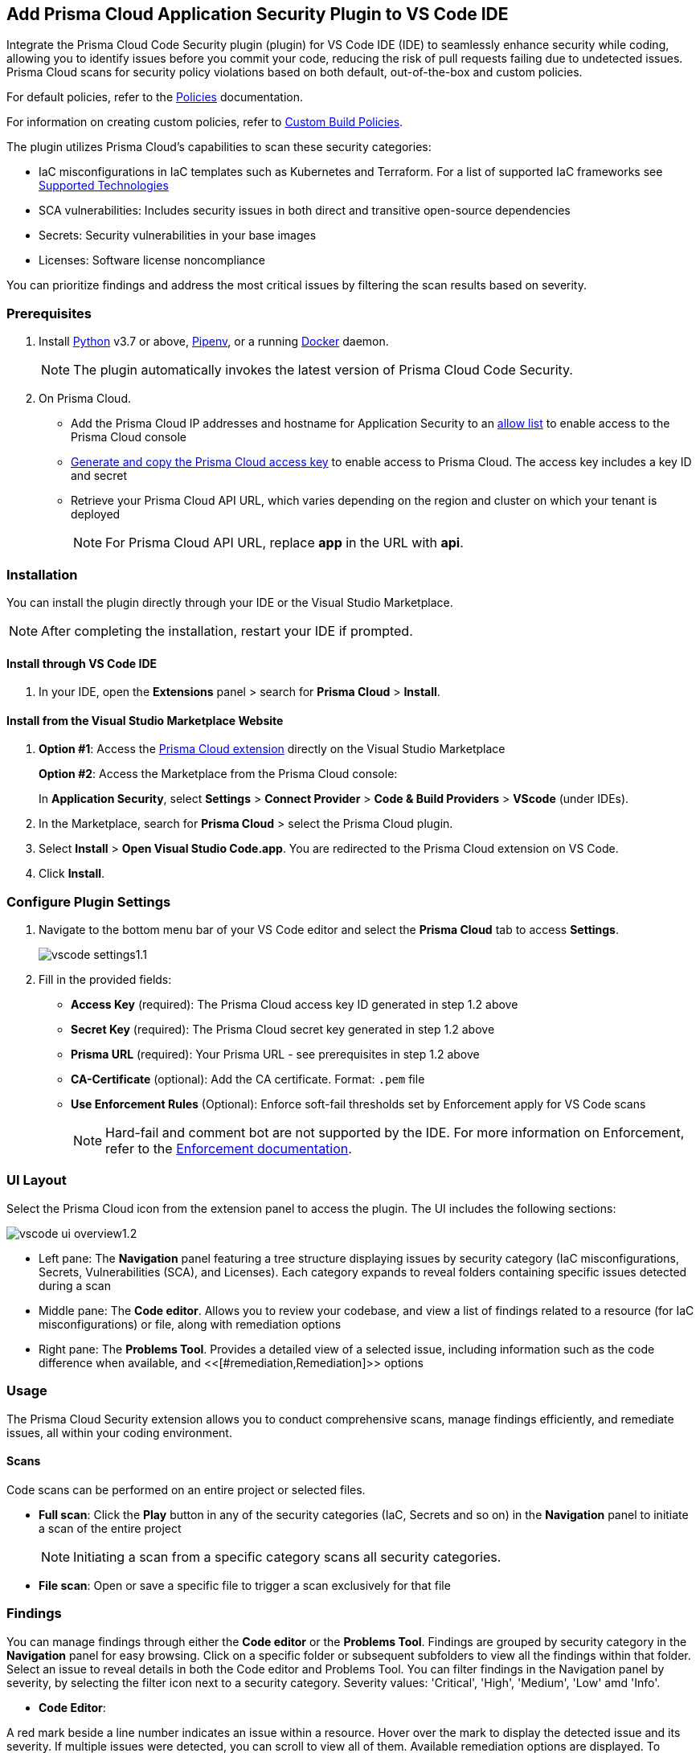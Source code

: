 :topic_type: task

[.task]
== Add Prisma Cloud Application Security Plugin to VS Code IDE

Integrate the Prisma Cloud Code Security plugin (plugin) for VS Code IDE (IDE) to seamlessly enhance security while coding, allowing you to identify issues before you commit your code, reducing the risk of pull requests failing due to undetected issues. Prisma Cloud scans for security policy violations based on both default, out-of-the-box and custom policies.

For default policies, refer to the https://docs.prismacloud.io/en/enterprise-edition/policy-reference/get-started-code-sec-policies/get-started-code-sec-policies[Policies] documentation.

For information on creating custom policies, refer to xref:../../../../governance/custom-build-policies/custom-build-policies.adoc[Custom Build Policies].

The plugin utilizes Prisma Cloud's capabilities to scan these security categories:

* IaC misconfigurations in IaC templates such as Kubernetes and Terraform. For a list of supported IaC frameworks see xref:../../../supported-technologies.adoc[Supported Technologies]
* SCA vulnerabilities: Includes security issues in both direct and transitive open-source dependencies
* Secrets: Security vulnerabilities in your base images
* Licenses: Software license noncompliance

You can prioritize findings and address the most critical issues by filtering the scan results based on severity.

=== Prerequisites

//[.procedure]

. Install https://www.python.org/downloads/[Python] v3.7 or above, https://docs.pipenv.org/[Pipenv], or a running https://www.docker.com/products/docker-desktop[Docker] daemon.
+
NOTE: The plugin automatically invokes the latest version of Prisma Cloud Code Security.

. On Prisma Cloud.
+
* Add the Prisma Cloud IP addresses and hostname for Application Security to an xref:../../../../get-started/console-prerequisites.adoc[allow list] to enable access to the Prisma Cloud console 
* xref:../../../../administration/create-access-keys.adoc[Generate and copy the Prisma Cloud access key] to enable access to Prisma Cloud. The access key includes a key ID and secret
* Retrieve your Prisma Cloud API URL, which varies depending on the region and cluster on which your tenant is deployed
+
NOTE: For Prisma Cloud API URL, replace *app* in the URL with *api*.


=== Installation

You can install the plugin directly through your IDE or the Visual Studio Marketplace.  

NOTE: After completing the installation, restart your IDE if prompted.

==== Install through VS Code IDE 

. In your IDE, open the *Extensions* panel > search for *Prisma Cloud* > *Install*.

==== Install from the Visual Studio Marketplace Website

. *Option #1*: Access the https://marketplace.visualstudio.com/items?itemName=PrismaCloud.prisma-cloud[Prisma Cloud extension] directly on the Visual Studio Marketplace
+
*Option #2*: Access the Marketplace from the Prisma Cloud console: 
+
In *Application Security*, select *Settings* > *Connect Provider* > *Code & Build Providers* > *VScode* (under IDEs).

. In the Marketplace, search for *Prisma Cloud* > select the Prisma Cloud plugin.

. Select *Install* > *Open Visual Studio Code.app*.
You are redirected to the Prisma Cloud extension on VS Code.
. Click *Install*.

=== Configure Plugin Settings
. Navigate to the bottom menu bar of your VS Code editor and select the *Prisma Cloud* tab to access *Settings*.
+
image::application-security/vscode-settings1.1.png[]

. Fill in the provided fields:
+
* *Access Key* (required): The Prisma Cloud access key ID generated in step 1.2 above
* *Secret Key* (required): The Prisma Cloud secret key generated in step 1.2 above
* *Prisma URL* (required): Your Prisma URL - see prerequisites  in step 1.2 above
* *CA-Certificate* (optional): Add the CA certificate. Format: `.pem` file
* *Use Enforcement Rules* (Optional): Enforce soft-fail thresholds set by Enforcement apply for VS Code scans
+
NOTE: Hard-fail and comment bot are not supported by the IDE. For more information on Enforcement, refer to the xref:../../../risk-management/monitor-and-manage-code-build/enforcement.adoc[Enforcement documentation].

=== UI Layout

Select the Prisma Cloud icon from the extension panel to access the plugin. The UI includes the following sections:

image::application-security/vscode-ui-overview1.2.png[]

* Left pane: The *Navigation* panel featuring a tree structure displaying issues by security category (IaC misconfigurations, Secrets, Vulnerabilities (SCA), and Licenses). Each category expands to reveal folders containing specific issues detected during a scan
* Middle pane: The *Code editor*. Allows you to review your codebase, and view a list of findings related to a resource (for IaC misconfigurations) or file, along with remediation options
* Right pane: The *Problems Tool*. Provides a detailed view of a selected issue, including information such as the code difference when available, and <<[#remediation,Remediation]>> options

=== Usage

The Prisma Cloud Security extension allows you to conduct comprehensive scans, manage findings efficiently, and remediate issues, all within your coding environment.

==== Scans

Code scans can be performed on an entire project or selected files.

* *Full scan*: Click the *Play* button in any of the security categories (IaC, Secrets and so on) in the *Navigation* panel to initiate a  scan of the entire project
+
NOTE: Initiating a scan from a specific category scans all security categories.

* *File scan*: Open or save a specific file to trigger a scan exclusively for that file

=== Findings

You can manage findings through either the *Code editor* or the *Problems Tool*. Findings are grouped by security category in the *Navigation* panel for easy browsing. Click on a specific folder or subsequent subfolders to view all the findings within that folder. Select an issue to reveal details in both the Code editor and Problems Tool. You can filter findings in the Navigation panel by severity, by selecting the filter icon next to a security category. Severity values: 'Critical', 'High', 'Medium', 'Low' amd 'Info'. 

//==== Understanding Findings

* *Code Editor*: 

A red mark beside a line number indicates an issue within a resource. Hover over the mark to display the detected issue and its severity. If multiple issues were detected, you can scroll to view all of them. Available remediation options are displayed. To display a detailed view of the issue in the Problems Tool, click *Console*.   
+
image::application-security/vscode-editor-findings1.1.png[]

* *Problems Tool*: Provides a detailed view of selected issues, including available remediation options. You can access the Problems Tool by selecting an issue in the navigation bar or through the *Console* option in the Code editor
+
NOTE: You may need to scroll down the Problem Tools pane to access remediation options.
+
image::application-security/vscode-problemstool1.1.png[]

////
Issues detected during a scan are displayed in the navigation bar for easy access, grouped by security category. Selecting an issue reveals its details, context, impact, and a summary of the violating policies in both the Code editor and the Problems Tool. Both Code Editor and Problems Tool offer remediation options, including fix, suppress, or a link to documentation. The Problems Tool additionally provides expanded details about the issue. See <<#remediation,Remediation>> below for more information. 

Filter findings by category to narrow a search for the most critical issues that need to be addressed.

image::application-security/vscode-findings1.0.png[]

* In the *Navigation bar*: Findings are displayed according to a security category. Selecting a finding opens it in both the Code editor and the Problems Tool 
* In the *Code editor*: When issues are detected in a resource (for IaC) or in a file, a red mark or indicator is displayed in the code line next to the resource. Hover over the line starting with the resource to display a list of findings related to the particular resource, including the issue's context and impact, as well as available fixes. Selecting *Console* displays a detailed view of the issue in the Problems Tool. In addition, the navigation bar opens to the corresponding resource
+
NOTE: A resource block declares a resource of a given type with a given local name. The name is used to refer to this resource from elsewhere in the same Terraform module, but has no significance outside of the scope of a module.

* In the *Problems Tool*: Select a finding in the navigation bar to display the issue in detail in the Problems Tool including the type of available fixes. 

////

[#remediation]
==== Remediation

You can mitigate issues directly through both the *Code editor* or the *Problems Tool*. Options include *Fix*, *Suppress*, or *Documentation*. 

NOTE: Not all types of remediation are available for all issues.

==== Fixes

When selecting an issue in either the Code editor and Problems Tool, a suggested fix is displayed when available. Fixes are automatically applied to the code upon selection. The following list displays the type of fix available for the different categories of issues.

* *IaC misconfigurations*: The fix modifies the configuration. The Problems Tool displays the code difference to be fixed
* *SCA vulnerabilities*: The fix bumps the package version. You can directly fix the specific CVE vulnerability that has been detected during the scan by upgrading the package to the version that includes a fix 
* *Secrets* issues: Follow the policy guidelines
* *License* mis-compliance: Follow the policy guidelines

==== Suppression

Suppress an issue to temporarily hide or ignore an issue without fixing it, allowing you to concentrate on more important issues. 

NOTE: The suppression is scoped to the file.

. Before you begin, enable *Developer Suppressions* on the Prisma Cloud console.
.. In *Application Security*, select *Settings* > *Application Security* under 'Configure' in the left navbar.
.. Scroll down to *Developer Suppressions* and toggle the switch button *ON*.
. In the IDE, select an issue from the Navigation bar > *Suppress* from either the Code editor or Problems Tool.
. Provide a justification for the suppression> press *Enter* to confirm.
+
NOTE: The justification will be added as a commented annotation to your source code.

After suppressing an issue, the file will not be scanned for two minutes. This is to prevent the issue from being re-triggered. Saving the file during the hold period will not trigger a scan.

For more information on Suppression, refer to the xref:../../../risk-management/monitor-and-manage-code-build/suppress-code-issues.adoc[Suppression] documentation.

==== Documentation

If automated fixes are not available, policy documentation can provide guidance on how to address the issue:
Select an issue > *Documentation*.
You are redirected to the relevant policy documentation which includes suggested guidelines on how to solve the issue.



////
=== Manage Findings

You can manage findings using either the *Code editor* or the *Problems Tool*. Options include applying a fix when available, suppressing an issue or referring to the documentation for mitigation.

====  Manage Findings in the Code editor

. Select a finding in the Navigation bar.
+
A description of the issue and remediation options are displayed in the Code Editor.
. Hover over a resource in the code editor > Select an issue from the list that is displayed.
+
image::application-security/vscode-editor.png[]

. Select a remediation option from the available choices.  
+
See Remediation below for more details.

==== Manage Findings in the Problems Tool

. Select a finding in the Navigation bar.
+
A description of the issue and remediation options are displayed in the Problems Tool. 
. Select a remediation option from the available choices. 
+
See Remediation below for more details.

=== Remediation

You can fix or suppress issues directly in both the *Code editor* or the *Problems Tool*. Not all types of remediation are available for all issues. In addition, you can refer to the linked documentation for mitigating detected issues.

==== Fixes

When selecting an issue in both the Code editor and Problems Tool, a suggested fix is displayed when available. Fixes are applied directly to the code. The following list displays the categories of issues that can be fixed, and the type of remediation that can be applied to each issue.

* *IaC* misconfigurations: The fix modifies the configuration
* *SCA* vulnerabilities: The fix bumps the package version. You can directly fix the specific CVE vulnerability that has been detected during the scan by upgrading the package to the version that includes a fix.  
* *Secrets* issues: Follow the policy guidelines
* *License* mis-compliance: Follow the policy guidelines

==== Suppression

Suppress an issue to temporarily hide or ignore an issue without fixing it, allowing you to concentrate on more important issues.  

NOTE: The suppression is scoped to the file.

. Enable the *Developer Suppressions* parameter: Select *Settings* > *Code Security Configuration* settings > toggle the *Developer Suppressions* parameter *ON*.
. Select an issue > *Suppress* from either the Code editor or Problems Tool.
. Provide a justification for the suppression.
+
NOTE: The justification will be added as a commented annotation to your source code.

After suppressing an issue, the file is not scanned for two minutes. This is to prevent the issue from being re-triggered. Saving the file during the hold period will not trigger a scan. 

For more information on Suppression, refer to the ../../risk-management/monitor-and-manage-code-build/suppress-code-issues.adoc[Suppression] documentation. 

==== Documentation

If automated fixes are not available, policy documentation can provide guidance on how to address the issue: 
Select an issue > *Documentation*.
You are redirected to the relevant policy documentation which includes suggested guidelines on how to solve the issue.
////

////
. On the Prisma Cloud console.
.. In Application Security, select *Home* > *Settings* > *Connect Provider* > *Code & Build Providers*.
+
image::application-security/connect-provider-menu.png[]

.. Select *VS Code* (under IDEs) in the catalog that is displayed.
+
image::application-security/connect-provider.png[]
+
You are directed to Visual Studio Code Marketplace.

. Install and enable Prisma Cloud Code Security on VS Code.

.. Select *Install > Continue > Open Visual Studio Code* and then select *Install*.
+
You can also access VS Code directly from your system and access the Prisma Cloud plugin from *Extensions* and then search for the Prisma Cloud plugin.


. Configure the Prisma Cloud plugin on VS Code.

.. Select *Extension > Extension Settings*.
.. Add your Prisma Cloud application API for *Prisma Cloud:Prisma URL* for example *https://api.prismacloud.io*.

.. Add your Prisma Cloud access key and secret key as *"Access Key::Secret Key"* for *Checkov:Token*.
+
You can optionally choose to add a custom CA-Certificate and enter the certificate path to configure for *Prisma Cloud:Certificate*. Ensure your CA-Certificate is in `.pem` format.
+
A Prisma Cloud Code Security scan runs each time you access a file on VS Code.

. Fix scanned files for policy misconfiguration in build-time checks.

.. Select a file. Prisma Cloud runs an immediate scan on the file.

.. View the highlighted policy misconfiguration inline.
+
image::application-security/vscode-9.png[]

.. Select *Quick Fix* to fix the misconfiguration inline.
+
You can optionally select *View Problem* to know more about the misconfiguration.
+
image::application-security/vscode-10.png[]
+
Each misconfiguration has details on the policy violation and guidelines to fix the policy. See xref:../../../../governance.adoc[here] for more about each of misconfigurations in all supported environments. 
////
////
=== Troubleshoot Logs

In case of a Prisma Cloud scan fail, you can access VS Code logs to know see more details.

. Access VS Code *Command Palette* or enter *Ctrl + Shift + P* for Windows or *Cmd + Shift + P* for Mac > run: `Developer: Open Extensions Logs Folder` > search for *Prisma Cloud*.....
////